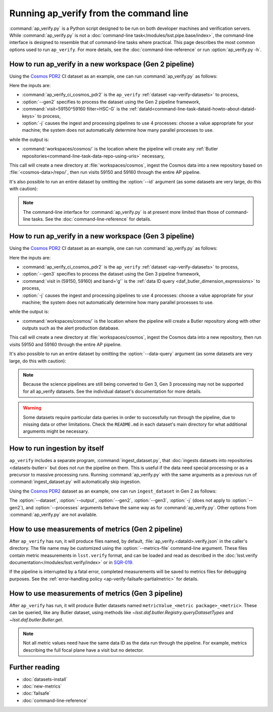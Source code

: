 .. py:currentmodule:: lsst.ap.verify

.. program:: ap_verify.py

.. _ap-verify-running:

#######################################
Running ap_verify from the command line
#######################################

:command:`ap_verify.py` is a Python script designed to be run on both developer machines and verification servers.
While :command:`ap_verify.py` is not a :doc:`command-line task</modules/lsst.pipe.base/index>`, the command-line interface is designed to resemble that of command-line tasks where practical.
This page describes the most common options used to run ``ap_verify``.
For more details, see the :doc:`command-line-reference` or run :option:`ap_verify.py -h`.

.. _ap-verify-run-output:

How to run ap_verify in a new workspace (Gen 2 pipeline)
========================================================

Using the `Cosmos PDR2`_ CI dataset as an example, one can run :command:`ap_verify.py` as follows:

.. _Cosmos PDR2: https://github.com/lsst/ap_verify_ci_cosmos_pdr2/

.. prompt:: bash

   ap_verify.py --dataset ap_verify_ci_cosmos_pdr2 --gen2 --id "visit=59150^59160 filter=HSC-G" -j4 --output workspaces/cosmos/

Here the inputs are:

* :command:`ap_verify_ci_cosmos_pdr2` is the ``ap_verify`` :ref:`dataset <ap-verify-datasets>` to process,
* :option:`--gen2` specifies to process the dataset using the Gen 2 pipeline framework,
* :command:`visit=59150^59160 filter=HSC-G` is the :ref:`dataId<command-line-task-dataid-howto-about-dataid-keys>` to process,
* :option:`-j` causes the ingest and processing pipelines to use 4 processes: choose a value appropriate for your machine; the system does not automatically determine how many parallel processes to use.

while the output is:

* :command:`workspaces/cosmos/` is the location where the pipeline will create any :ref:`Butler repositories<command-line-task-data-repo-using-uris>` necessary,

This call will create a new directory at :file:`workspaces/cosmos`, ingest the Cosmos data into a new repository based on :file:`<cosmos-data>/repo/`, then run visits 59150 and 59160 through the entire AP pipeline.

It's also possible to run an entire dataset by omitting the :option:`--id` argument (as some datasets are very large, do this with caution):

.. prompt:: bash

   ap_verify.py --dataset ap_verify_ci_cosmos_pdr2 --gen2 -j4 --output workspaces/cosmos/

.. note::

   The command-line interface for :command:`ap_verify.py` is at present more limited than those of command-line tasks.
   See the :doc:`command-line-reference` for details.

.. _ap-verify-run-output-gen3:

How to run ap_verify in a new workspace (Gen 3 pipeline)
========================================================

Using the `Cosmos PDR2`_ CI dataset as an example, one can run :command:`ap_verify.py` as follows:

.. _Cosmos PDR2: https://github.com/lsst/ap_verify_ci_cosmos_pdr2/

.. prompt:: bash

   ap_verify.py --dataset ap_verify_ci_cosmos_pdr2 --gen3 --data-query "visit in (59150, 59160) and band='g'" -j4 --output workspaces/cosmos/

Here the inputs are:

* :command:`ap_verify_ci_cosmos_pdr2` is the ``ap_verify`` :ref:`dataset <ap-verify-datasets>` to process,
* :option:`--gen3` specifies to process the dataset using the Gen 3 pipeline framework,
* :command:`visit in (59150, 59160) and band='g'` is the :ref:`data ID query <daf_butler_dimension_expressions>` to process,
* :option:`-j` causes the ingest and processing pipelines to use 4 processes: choose a value appropriate for your machine; the system does not automatically determine how many parallel processes to use.

while the output is:

* :command:`workspaces/cosmos/` is the location where the pipeline will create a Butler repository along with other outputs such as the alert production database.

This call will create a new directory at :file:`workspaces/cosmos`, ingest the Cosmos data into a new repository, then run visits 59150 and 59160 through the entire AP pipeline.

It's also possible to run an entire dataset by omitting the :option:`--data-query` argument (as some datasets are very large, do this with caution):

.. prompt:: bash

   ap_verify.py --dataset ap_verify_ci_cosmos_pdr2 --gen3 -j4 --output workspaces/cosmos/

.. note::

   Because the science pipelines are still being converted to Gen 3, Gen 3 processing may not be supported for all ap_verify datasets.
   See the individual dataset's documentation for more details.

.. warning::

    Some datasets require particular data queries in order to successfully run through the pipeline, due to missing data or other limitations.
    Check the ``README.md`` in each dataset's main directory for what additional arguments might be necessary.


.. _ap-verify-run-ingest:

How to run ingestion by itself
==============================

``ap_verify`` includes a separate program, :command:`ingest_dataset.py`, that :doc:`ingests datasets into repositories <datasets-butler>` but does not run the pipeline on them.
This is useful if the data need special processing or as a precursor to massive processing runs.
Running :command:`ap_verify.py` with the same arguments as a previous run of :command:`ingest_dataset.py` will automatically skip ingestion.

Using the `Cosmos PDR2`_ dataset as an example, one can run ``ingest_dataset`` in Gen 2 as follows:

.. prompt:: bash

   ingest_dataset.py --dataset ap_verify_ci_cosmos_pdr2 --gen3 -j4 --output workspaces/cosmos/

The :option:`--dataset`, :option:`--output`, :option:`--gen2`, :option:`--gen3`, :option:`-j` (does not apply to :option:`--gen2`), and :option:`--processes` arguments behave the same way as for :command:`ap_verify.py`.
Other options from :command:`ap_verify.py` are not available.

.. _ap-verify-results:

How to use measurements of metrics (Gen 2 pipeline)
===================================================

After ``ap_verify`` has run, it will produce files named, by default, :file:`ap_verify.<dataId>.verify.json` in the caller's directory.
The file name may be customized using the :option:`--metrics-file` command-line argument.
These files contain metric measurements in ``lsst.verify`` format, and can be loaded and read as described in the :doc:`lsst.verify documentation</modules/lsst.verify/index>` or in `SQR-019 <https://sqr-019.lsst.io>`_.

If the pipeline is interrupted by a fatal error, completed measurements will be saved to metrics files for debugging purposes.
See the :ref:`error-handling policy <ap-verify-failsafe-partialmetric>` for details.

.. _ap-verify-results-gen3:

How to use measurements of metrics (Gen 3 pipeline)
===================================================

After ``ap_verify`` has run, it will produce Butler datasets named ``metricValue_<metric package>_<metric>``.
These can be queried, like any Butler dataset, using methods like `~lsst.daf.butler.Registry.queryDatasetTypes` and `~lsst.daf.butler.Butler.get`.

.. note::

   Not all metric values need have the same data ID as the data run through the pipeline.
   For example, metrics describing the full focal plane have a visit but no detector.

Further reading
===============

- :doc:`datasets-install`
- :doc:`new-metrics`
- :doc:`failsafe`
- :doc:`command-line-reference`
